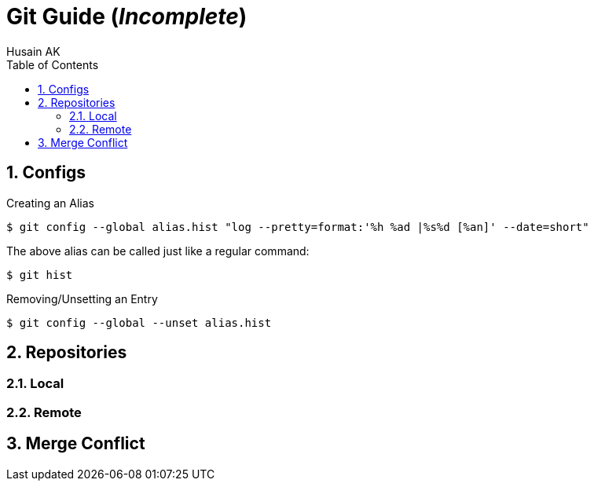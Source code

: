 = Git Guide (_Incomplete_)
Husain AK
:toc:
:toclevels: 3
:sectnums: 3
:sectnumlevels: 3

== Configs
.Creating an Alias
 $ git config --global alias.hist "log --pretty=format:'%h %ad |%s%d [%an]' --date=short"

The above alias can be called just like a regular command:

 $ git hist


.Removing/Unsetting an Entry
 $ git config --global --unset alias.hist


== Repositories
=== Local
=== Remote

== Merge Conflict